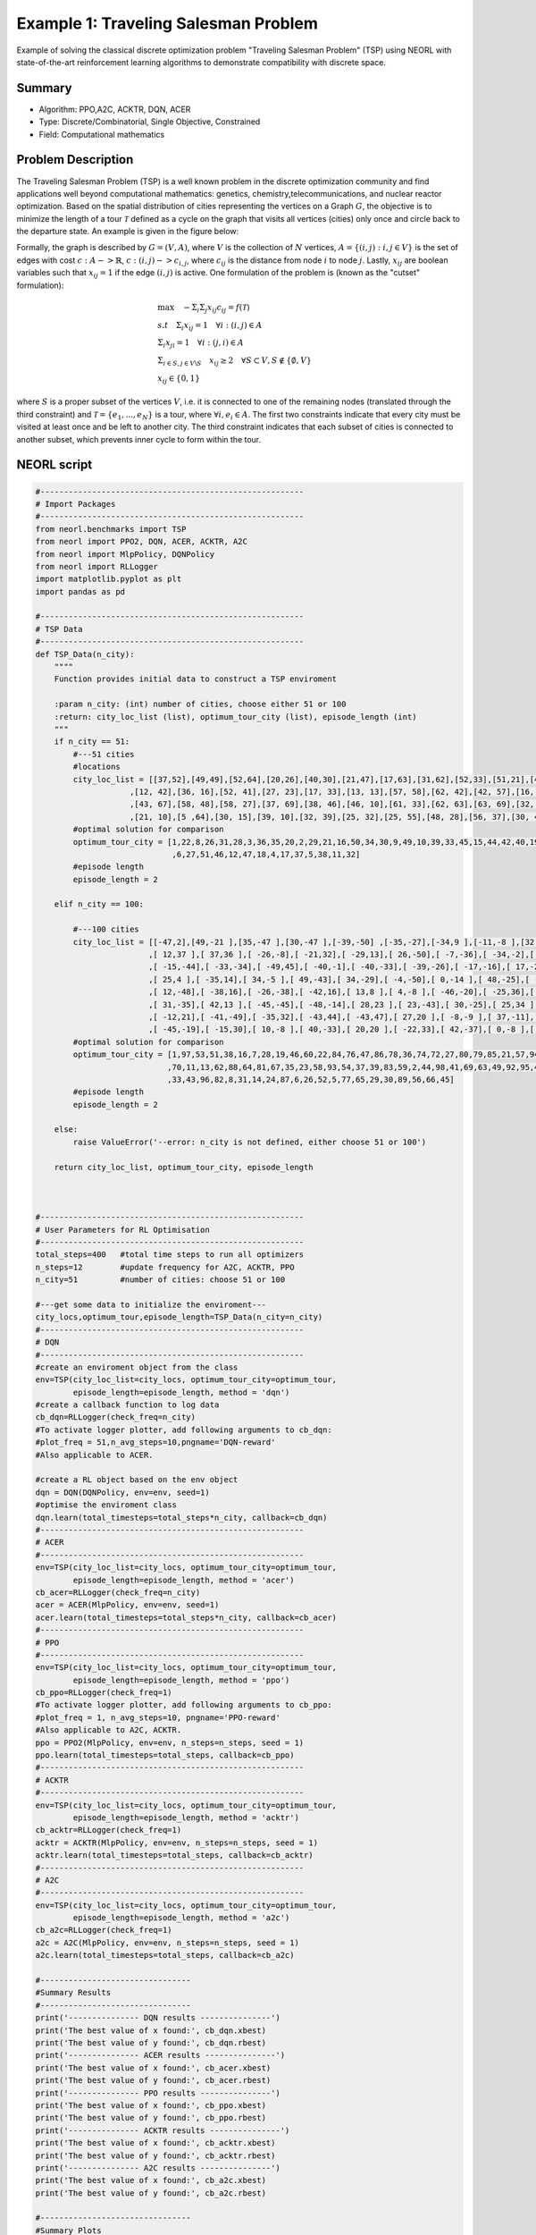 .. _ex1:

Example 1: Traveling Salesman Problem
=======================================

Example of solving the classical discrete optimization problem "Traveling Salesman Problem" (TSP) using NEORL with state-of-the-art reinforcement learning algorithms to demonstrate compatibility with discrete space.

Summary
--------------------

- Algorithm: PPO,A2C, ACKTR, DQN, ACER
- Type: Discrete/Combinatorial, Single Objective, Constrained
- Field: Computational mathematics
 

Problem Description
--------------------

The Traveling Salesman Problem (TSP) is a well known problem in the discrete optimization community and find applications well beyond computational mathematics: genetics, chemistry,telecommunications, and nuclear reactor optimization. Based on the spatial distribution of cities representing the vertices on a Graph :math:`G`, the objective is to minimize the length of a tour :math:`\mathcal{T}` defined as a cycle on the graph that visits all vertices (cities) only once and circle back to the departure state. An example is given in the figure below:

.. image:: ../images/tsp.png
   :scale: 80%
   :alt: alternate text
   :align: center

Formally,  the graph is described by :math:`G = (V,A)`, where :math:`V` is the collection of :math:`N` vertices, :math:`A = \{(i,j): i,j \in V\}` is the set of edges with cost :math:`c: A -> \mathbb{R}`, :math:`c: (i,j) -> c_{i,j}`,  where :math:`c_{ij}` is the distance from node :math:`i` to node :math:`j`. Lastly, :math:`x_{ij}` are boolean variables such that :math:`x_{ij} = 1` if the edge :math:`(i,j)` is active. One formulation of the problem is (known as the "cutset" formulation):

.. math::

    &\max \quad - \Sigma_i \Sigma_j x_{ij}c_{ij} = f(\mathcal{T}) \\
    &s.t \quad \Sigma_i x_{ij} = 1 \quad  \forall i: (i,j) \in A\\
    & \Sigma_i x_{ji} = 1 \quad \forall i: (j,i) \in A\\
    & \Sigma_{i \in S, j \in V \backslash S}\quad x_{ij} \ge 2 \quad \forall S \subset V, S \notin \{\emptyset,V\}\\
    & x_{ij} \in \{0,1\}


where :math:`S` is a proper subset of the vertices :math:`V`, i.e. it is connected to one of the remaining nodes (translated through the third constraint) and :math:`\mathcal{T} = \{e_1,...,e_N\}` is a tour, where :math:`\forall i, e_i \in A`. The first two constraints indicate that every city must be visited at least once and be left to another city. The third constraint indicates that each subset of cities is connected to another subset, which prevents inner cycle to form within the tour.

NEORL script
--------------------

.. code-block:: python
	
	#--------------------------------------------------------
	# Import Packages
	#--------------------------------------------------------
	from neorl.benchmarks import TSP
	from neorl import PPO2, DQN, ACER, ACKTR, A2C
	from neorl import MlpPolicy, DQNPolicy
	from neorl import RLLogger
	import matplotlib.pyplot as plt
	import pandas as pd
	
	#--------------------------------------------------------
	# TSP Data
	#--------------------------------------------------------
	def TSP_Data(n_city):
	    """"
	    Function provides initial data to construct a TSP enviroment
	    
	    :param n_city: (int) number of cities, choose either 51 or 100
	    :return: city_loc_list (list), optimum_tour_city (list), episode_length (int)
	    """
	    if n_city == 51:
	        #---51 cities 
	        #locations
	        city_loc_list = [[37,52],[49,49],[52,64],[20,26],[40,30],[21,47],[17,63],[31,62],[52,33],[51,21],[42,41],[31,32],[5,25]\
	                    ,[12, 42],[36, 16],[52, 41],[27, 23],[17, 33],[13, 13],[57, 58],[62, 42],[42, 57],[16, 57],[8 ,52],[7 ,38],[27, 68],[30, 48]\
	                    ,[43, 67],[58, 48],[58, 27],[37, 69],[38, 46],[46, 10],[61, 33],[62, 63],[63, 69],[32, 22],[45, 35],[59, 15],[5 ,6],[10, 17]\
	                    ,[21, 10],[5 ,64],[30, 15],[39, 10],[32, 39],[25, 32],[25, 55],[48, 28],[56, 37],[30, 40]]
	        #optimal solution for comparison
	        optimum_tour_city = [1,22,8,26,31,28,3,36,35,20,2,29,21,16,50,34,30,9,49,10,39,33,45,15,44,42,40,19,41,13,25,14,24,43,7,23,48\
	                             ,6,27,51,46,12,47,18,4,17,37,5,38,11,32]
	        #episode length
	        episode_length = 2
	    
	    elif n_city == 100:
	    
	        #---100 cities 
	        city_loc_list = [[-47,2],[49,-21 ],[35,-47 ],[30,-47 ],[-39,-50] ,[-35,-27],[-34,9 ],[-11,-8 ],[32,-44 ],[ 1,35 ],[ 36,37 ]\
	                        ,[ 12,37 ],[ 37,36 ],[ -26,-8],[ -21,32],[ -29,13],[ 26,-50],[ -7,-36],[ -34,-2],[ 21,-40],[ -25,46],[ -17,8 ],[ 21,27 ],[ -31,-14]\
	                        ,[ -15,-44],[ -33,-34],[ -49,45],[ -40,-1],[ -40,-33],[ -39,-26],[ -17,-16],[ 17,-20],[ 4,-11 ],[ 22,34 ],[ 28,24 ],[ -39,37]\
	                        ,[ 25,4 ],[ -35,14],[ 34,-5 ],[ 49,-43],[ 34,-29],[ -4,-50],[ 0,-14 ],[ 48,-25],[ -50,-5],[ -26,0 ],[ -13,21],[ -6,-41],[ 40,-33]\
	                        ,[ 12,-48],[ -38,16],[ -26,-38],[ -42,16],[ 13,8 ],[ 4,-8 ],[ -46,-20],[ -25,36],[ 22,21 ],[ 43,-5 ],[ -24,0 ],[ -12,-32],[ 47, 49 ]\
	                        ,[ 31,-35],[ 42,13 ],[ -45,-45],[ -48,-14],[ 28,23 ],[ 23,-43],[ 30,-25],[ 25,34 ],[ -7,32 ],[ -48,42],[ 1,-26 ],[ -45,32],[-20,35]\
	                        ,[ -12,21],[ -41,-49],[ -35,32],[ -43,44],[ -43,47],[ 27,20 ],[ -8,-9 ],[ 37,-11],[ -18,16],[ -41,43],[ -30,29],[ -31,-19],[48,22 ]\
	                        ,[ -45,-19],[ -15,30],[ 10,-8 ],[ 40,-33],[ 20,20 ],[ -22,33],[ 42,-37],[ 0,-8 ],[ -50,11],[ 37,-27],[ 39,-43],[-7,32]]
	        #optimal solution for comparison
	        optimum_tour_city = [1,97,53,51,38,16,7,28,19,46,60,22,84,76,47,86,78,36,74,72,27,80,79,85,21,57,94,15,75,90,71,100,10,12,34\
	                            ,70,11,13,62,88,64,81,67,35,23,58,93,54,37,39,83,59,2,44,98,41,69,63,49,92,95,40,99,3,9,4,17,68,20,50,42,25,48,18,61,73,32,91,55\
	                            ,33,43,96,82,8,31,14,24,87,6,26,52,5,77,65,29,30,89,56,66,45]     
	        #episode length
	        episode_length = 2
	        
	    else:
	        raise ValueError('--error: n_city is not defined, either choose 51 or 100')
	    
	    return city_loc_list, optimum_tour_city, episode_length
	
	
	
	#--------------------------------------------------------
	# User Parameters for RL Optimisation
	#--------------------------------------------------------
	total_steps=400   #total time steps to run all optimizers
	n_steps=12        #update frequency for A2C, ACKTR, PPO
	n_city=51         #number of cities: choose 51 or 100
	
	#---get some data to initialize the enviroment---
	city_locs,optimum_tour,episode_length=TSP_Data(n_city=n_city)
	#--------------------------------------------------------
	# DQN
	#--------------------------------------------------------
	#create an enviroment object from the class
	env=TSP(city_loc_list=city_locs, optimum_tour_city=optimum_tour, 
	        episode_length=episode_length, method = 'dqn')
	#create a callback function to log data
	cb_dqn=RLLogger(check_freq=n_city)
	#To activate logger plotter, add following arguments to cb_dqn: 
	#plot_freq = 51,n_avg_steps=10,pngname='DQN-reward' 
	#Also applicable to ACER.
	
	#create a RL object based on the env object
	dqn = DQN(DQNPolicy, env=env, seed=1)
	#optimise the enviroment class
	dqn.learn(total_timesteps=total_steps*n_city, callback=cb_dqn)
	#--------------------------------------------------------
	# ACER
	#--------------------------------------------------------
	env=TSP(city_loc_list=city_locs, optimum_tour_city=optimum_tour, 
	        episode_length=episode_length, method = 'acer')
	cb_acer=RLLogger(check_freq=n_city)
	acer = ACER(MlpPolicy, env=env, seed=1)
	acer.learn(total_timesteps=total_steps*n_city, callback=cb_acer)
	#--------------------------------------------------------
	# PPO
	#--------------------------------------------------------
	env=TSP(city_loc_list=city_locs, optimum_tour_city=optimum_tour, 
	        episode_length=episode_length, method = 'ppo')
	cb_ppo=RLLogger(check_freq=1)
	#To activate logger plotter, add following arguments to cb_ppo: 
	#plot_freq = 1, n_avg_steps=10, pngname='PPO-reward' 
	#Also applicable to A2C, ACKTR.
	ppo = PPO2(MlpPolicy, env=env, n_steps=n_steps, seed = 1)
	ppo.learn(total_timesteps=total_steps, callback=cb_ppo)
	#--------------------------------------------------------
	# ACKTR
	#--------------------------------------------------------
	env=TSP(city_loc_list=city_locs, optimum_tour_city=optimum_tour, 
	        episode_length=episode_length, method = 'acktr')
	cb_acktr=RLLogger(check_freq=1)
	acktr = ACKTR(MlpPolicy, env=env, n_steps=n_steps, seed = 1)
	acktr.learn(total_timesteps=total_steps, callback=cb_acktr)
	#--------------------------------------------------------
	# A2C
	#--------------------------------------------------------
	env=TSP(city_loc_list=city_locs, optimum_tour_city=optimum_tour, 
	        episode_length=episode_length, method = 'a2c')
	cb_a2c=RLLogger(check_freq=1)
	a2c = A2C(MlpPolicy, env=env, n_steps=n_steps, seed = 1)
	a2c.learn(total_timesteps=total_steps, callback=cb_a2c)
	
	#--------------------------------
	#Summary Results
	#--------------------------------
	print('--------------- DQN results ---------------')
	print('The best value of x found:', cb_dqn.xbest)
	print('The best value of y found:', cb_dqn.rbest)
	print('--------------- ACER results ---------------')
	print('The best value of x found:', cb_acer.xbest)
	print('The best value of y found:', cb_acer.rbest)
	print('--------------- PPO results ---------------')
	print('The best value of x found:', cb_ppo.xbest)
	print('The best value of y found:', cb_ppo.rbest)
	print('--------------- ACKTR results ---------------')
	print('The best value of x found:', cb_acktr.xbest)
	print('The best value of y found:', cb_acktr.rbest)
	print('--------------- A2C results ---------------')
	print('The best value of x found:', cb_a2c.xbest)
	print('The best value of y found:', cb_a2c.rbest)
	
	#--------------------------------
	#Summary Plots
	#--------------------------------
	log_dqn = pd.DataFrame(cb_dqn.r_hist).cummax(axis = 0).values
	log_acer = pd.DataFrame(cb_acer.r_hist).cummax(axis = 0).values
	log_ppo = pd.DataFrame(cb_ppo.r_hist).cummax(axis = 0).values
	log_acktr = pd.DataFrame(cb_acktr.r_hist).cummax(axis = 0).values
	log_a2c = pd.DataFrame(cb_a2c.r_hist).cummax(axis = 0).values
	
	plt.figure()
	plt.plot(log_dqn, label = "DQN")
	plt.plot(log_acer, label = "ACER")
	plt.plot(log_ppo, label = "PPO")
	plt.plot(log_acktr, label = "ACKTR")
	plt.plot(log_a2c, label = "A2C")
	plt.xlabel('Step')
	plt.ylabel('Best Tour Cost')
	plt.legend()
	plt.savefig("tsp_history.png",format='png' ,dpi=300, bbox_inches="tight")
	plt.show()

Results
--------------------

A summary of the results is shown below for the case of **51 cities**. First, all five reinforcement learning algorithms are compared in terms of minimizing the tour length (notice the y-axis is multiplied by -1 to make it a maximization problem). The cost convergence shows that ACKTR is the best algorithm in this case. Therefore, we will limit the reported results to ACKTR.  

.. image:: ../images/tour_cost.png
   :scale: 25%
   :alt: alternate text
   :align: center
   
The best tour cost found by ACKTR is 427, which is really close to the optimal tour of 426. **ACKTR tour** is below
   
.. image:: ../images/best_tour.png
   :scale: 25%
   :alt: alternate text
   :align: center

while here is the target **optimal** tour

.. image:: ../images/optimal_tour.png
   :scale: 25%
   :alt: alternate text
   :align: center
   
And here are the final results of all algorithms:

.. code-block:: python

	--------------- DQN results ---------------
	The best value of x found: ['36', '7', '8', '9', '10', '47', '41', '11', '43', '44', '45', '46', '48', '21', '50', '51', '12', '37', '42', '24', '17', '27', '25', '14', '30', '31', '32', '33', '34', '35', '38', '39', '40', '49', '4', '15', '2', '1', '3', '5', '23', '20', '26', '19', '13', '22', '16', '18', '6', '28', '29']
	The best value of y found: -438
	--------------- ACER results ---------------
	The best value of x found: ['35', '3', '12', '44', '23', '49', '19', '26', '18', '32', '33', '45', '21', '28', '15', '30', '38', '9', '46', '17', '42', '14', '37', '48', '39', '47', '1', '41', '43', '25', '11', '31', '20', '34', '16', '5', '24', '7', '51', '50', '27', '4', '2', '6', '29', '36', '10', '13', '8', '40', '22']
	The best value of y found: -431.0
	--------------- PPO results ---------------
	The best value of x found: ['51', '8', '27', '42', '35', '11', '14', '20', '17', '29', '40', '38', '49', '50', '41', '34', '5', '36', '21', '13', '45', '37', '26', '1', '19', '46', '22', '28', '2', '43', '30', '31', '3', '47', '15', '24', '4', '7', '9', '10', '48', '12', '25', '18', '32', '33', '44', '16', '23', '39', '6']
	The best value of y found: -437.0
	--------------- ACKTR results ---------------
	The best value of x found: ['50', '37', '45', '49', '35', '42', '40', '4', '38', '25', '43', '1', '48', '16', '44', '13', '5', '28', '34', '39', '33', '12', '31', '24', '14', '22', '7', '27', '19', '18', '6', '46', '32', '8', '23', '2', '51', '15', '17', '11', '30', '29', '10', '26', '41', '47', '21', '9', '3', '36', '20']
	The best value of y found: -427.0
	--------------- A2C results ---------------
	The best value of x found: ['47', '5', '14', '39', '34', '13', '35', '41', '28', '33', '46', '24', '19', '4', '22', '8', '43', '38', '1', '44', '23', '32', '15', '16', '48', '45', '42', '10', '12', '36', '27', '17', '9', '21', '7', '30', '25', '26', '37', '29', '18', '31', '2', '11', '20', '6', '49', '40', '51', '50', '3']
	The best value of y found: -436.0
   
